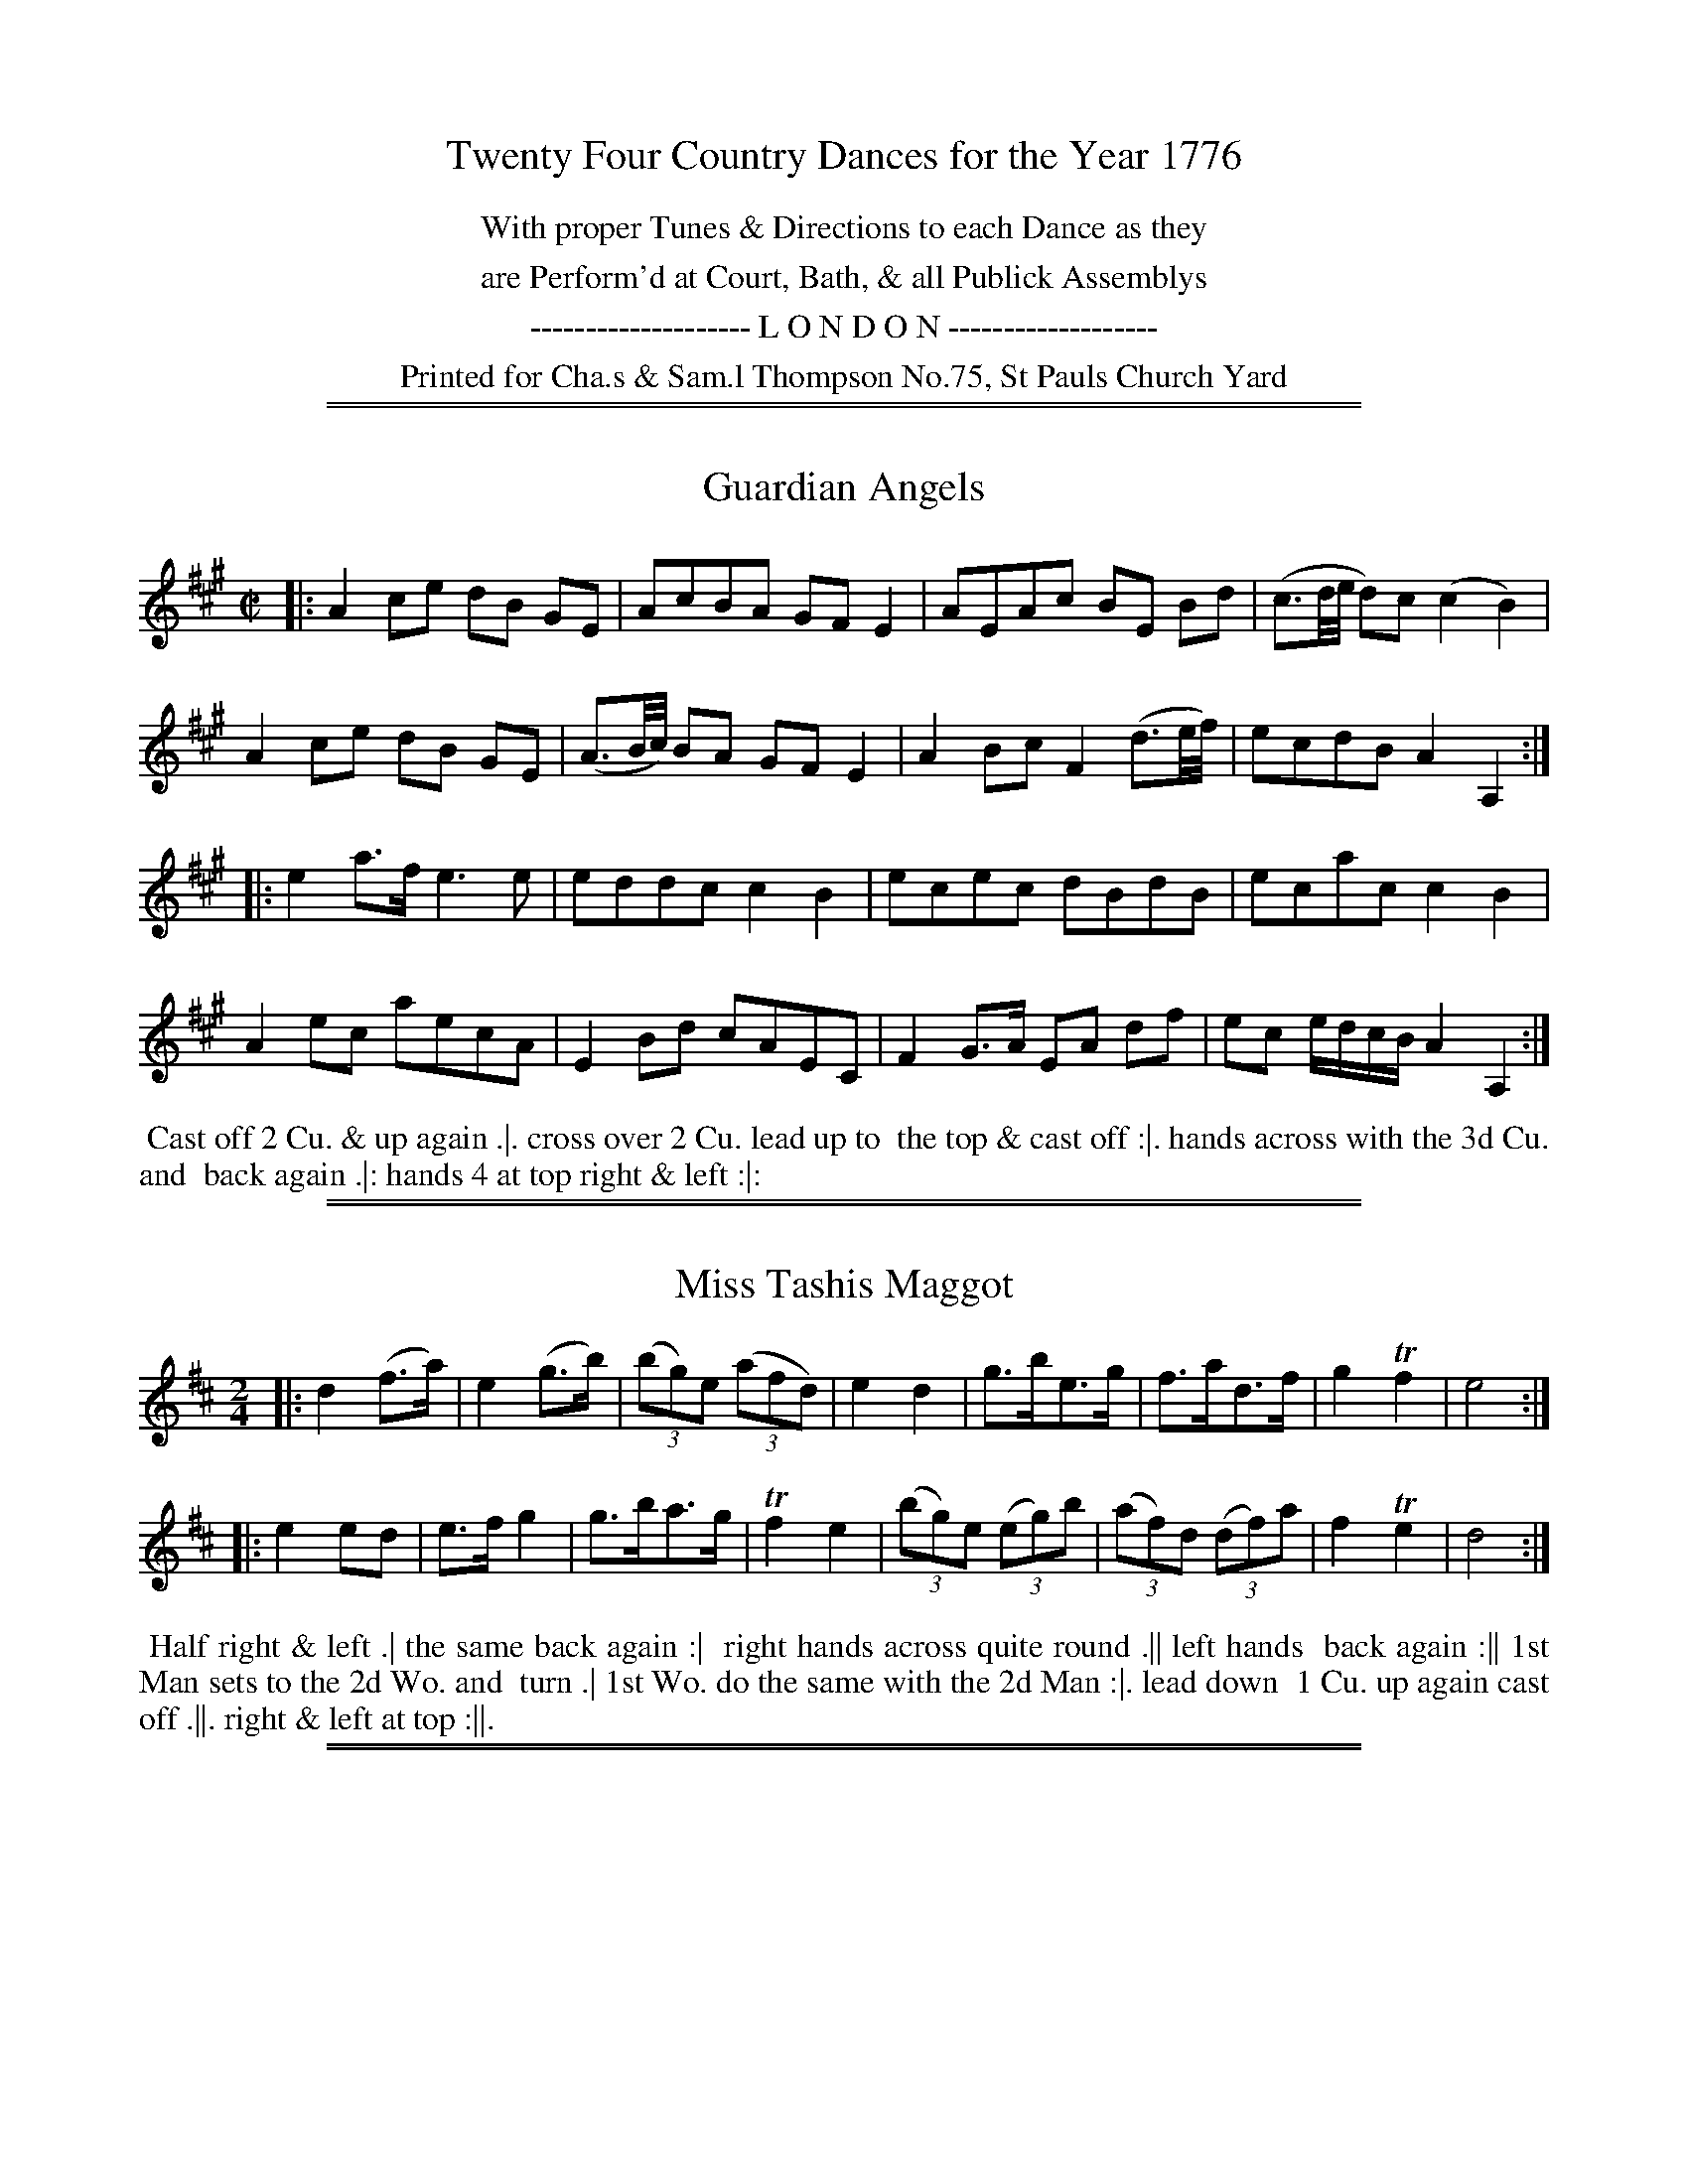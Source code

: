 X: 0
T: Twenty Four Country Dances for the Year 1776
N: Publisher: Charles & Samuel Thompson, London, 1776
Z: 2014 John Chambers <jc:trillian.mit.edu>
F: http://www.vwml.org/browse/browse-collections-dance-tune-books/browse-thompsons1776#
K:
%%center With proper Tunes & Directions to each Dance as they
%%center are Perform'd at Court, Bath, & all Publick Assemblys
%%center -------------------- L O N D O N -------------------
%%center Printed for Cha.s & Sam.l Thompson No.75, St Pauls Church Yard

%%sep 1 1 500
%%sep 1 1 500
X: 73
T: Guardian Angels
%R: reel
B: Chas & Sam Thompson "Twenty Four Country Dances for the Year 1776", London 1776, p.37 #1
F: http://www.vwml.org/browse/browse-collections-dance-tune-books/browse-thompsons1776#
Z: 2014 John Chambers <jc:trillian.mit.edu> (added dance description)
M: C|
L: 1/16
K: A
% - - - - - - - - - - - - - - - - - - - - - - - - - - - - -
|:\
A4 c2e2 d2B2 G2E2 | A2c2B2A2 G2F2E4 | A2E2A2c2 B2E2 B2d2 | (c3d/e/ d2)c2 (c4 B4) |
A4 c2e2 d2B2 G2E2 | (A3B/c/) B2A2 G2F2 E4 | A4 B2c2 F4 (d3e/f/) | e2c2d2B2 A4 A,4 :|
|:\
e4 a3f e6 e2 | e2d2d2c2 c4B4 | e2c2e2c2 d2B2d2B2 | e2c2a2c2 c4B4 |
A4e2c2 a2e2c2A2 | E4B2d2 c2A2E2C2 | F4 G3A E2A2 d2f2 | e2c2 edcB A4 A,4 :|
% - - - - - - - - - - Dance description - - - - - - - - - -
%%begintext align
%% Cast off 2 Cu. & up again .|. cross over 2 Cu. lead up to
%% the top & cast off :|. hands across with the 3d Cu. and
%% back again .|: hands 4 at top right & left :|:
%%endtext

%%sep 1 1 500
%%sep 1 1 500
X: 74
T: Miss Tashis Maggot
%R: reel, jig
B: Chas & Sam Thompson "Twenty Four Country Dances for the Year 1776", London 1776, p.37 #2
F: http://www.vwml.org/browse/browse-collections-dance-tune-books/browse-thompsons1776#
Z: 2014 John Chambers <jc:trillian.mit.edu> (added dance description)
N: Added "(3" to all the triplets.  This tune is written as a reel, but is better notated as a jig.
M: 2/4
L: 1/8
K: D
% - - - - - - - - - - - - - - - - - - - - - - - - - - - - -
|:\
d2 (f>a) | e2 (g>b) | (3(bg)e (3(afd) | e2 d2 |\
g>be>g | f>ad>f | g2 Tf2 | e4 :|
|:\
e2 ed | e>f g2 | g>ba>g | Tf2 e2 |\
((3bg)e ((3eg)b | (3(af)d (3(df)a | f2 Te2 | d4 :|
% - - - - - - - - - - Dance description - - - - - - - - - -
%%begintext align
%% Half right & left .| the same back again :|
%% right hands across quite round .|| left hands
%% back again :|| 1st Man sets to the 2d Wo. and
%% turn .| 1st Wo. do the same with the 2d Man :|. lead down
%% 1 Cu. up again cast off .||. right & left at top :||.
%%endtext

%%sep 1 1 500
%%sep 1 1 500
X: 75
T: The Royal Dozen
%R: reel, march
B: Chas & Sam Thompson "Twenty Four Country Dances for the Year 1776", London 1776, p.38 #1
F: http://www.vwml.org/browse/browse-collections-dance-tune-books/browse-thompsons1776#
Z: 2014 John Chambers <jc:trillian.mit.edu> (added dance description)
M: 2/4
L: 1/16
K: D
% - - - - - - - - - - - - - - - - - - - - - - - - - - - - -
|:\
f2fg f2d2 | e2ef e2A2 | B2Bd c2ce | d2dc d2e2 |\
fefg f2d2 | edef e2A2 | B2Bd c2ce | d8 :|
|:\
a2a4f2 | g2AB A2A2 | g2g4e2 | .f2(de) .d2(fg) |\
.a2(ab) .a2(fg) | .a2(ab) .a2(fd) | g2g4f2 | f4 e4 |
f2fg f2d2 | e2ef e2A2 | B2Bd c2ce | d2dc d2e2 |\
fefg f2d2 | edef e2A2 | B2Bd c2ce | d8 :|
% - - - - - - - - - - Dance description - - - - - - - - - -
%%begintext align
%% Foot it 4 & change sides .| the same back again :|
%% lead down the middle up again & cast off .|| hands
%% 4 at bottom right & left at top :||
%%endtext

%%sep 1 1 500
%%sep 1 1 500
X: 76
T: Champetre
%R: jig
B: Chas & Sam Thompson "Twenty Four Country Dances for the Year 1776", London 1776, p.38 #2
F: http://www.vwml.org/browse/browse-collections-dance-tune-books/browse-thompsons1776#
Z: 2014 John Chambers <jc:trillian.mit.edu> (added dance description)
M: 6/8
L: 1/8
K: G
% - - - - - - - - - - - - - - - - - - - - - - - - - - - - -
G |\
GFG D2B | BAB G2d | dcB gfe | dcB A2G |\
GFG D2B | BAB d2g | fad eA^c | dcd D2 :|
|: d |\
ece gfe | dBG GBd | cBc A2G | FGA D2[cC] |\
[BB,2]DG Bd=F | E2^F G2c | Bec BcA | G3 G2 :|
% - - - - - - - - - - Dance description - - - - - - - - - -
%%begintext align
%% Turn your Part: right hand then left .| lead
%% down the middle up again & cast off :| the 1st
%% 2d & 3d Cu. Promenade quite round .|| cast off
%% one Cu. & right & left at top :||
%%endtext

%%sep 1 1 500
%%sep 1 1 500
X: 77
T: A Jolly young Waterman
%R: jig
B: Chas & Sam Thompson "Twenty Four Country Dances for the Year 1776", London 1776, p.39 #1
F: http://www.vwml.org/browse/browse-collections-dance-tune-books/browse-thompsons1776#
Z: 2014 John Chambers <jc:trillian.mit.edu> (added dance description)
M: 6/8
L: 1/8
K: A
% - - - - - - - - - - - - - - - - - - - - - - - - - - - - -
c/d/ |\
efd cdB | AGA BGE | EFE EFE | AGc B2c/d/ |\
efd cdB | AGA BGE | EFG ABc | cdB A2 :|
|: A |\
A2d f2A | A2c ecA | Adf fed | Ace ecA |\
def fed | cde e2E | Fdf efd | cdB A2 :|
% - - - - - - - - - - Dance description - - - - - - - - - -
%%begintext align
%% Foot it & change sides the same back again .|
%% lead down & up cast off & fall in at bottom &
%% top :| foot it 3 & 3 the same sideways :|| lead
%% thro' the bottom & cast up lead thro' the top
%% & cast off :||
%%endtext

%%sep 1 1 500
%%sep 1 1 500
X: 78
T: Hook or by Crook
%R: jig
B: Chas & Sam Thompson "Twenty Four Country Dances for the Year 1776", London 1776, p.39 #2
F: http://www.vwml.org/browse/browse-collections-dance-tune-books/browse-thompsons1776#
Z: 2014 John Chambers <jc:trillian.mit.edu> (added dance description)
M: 6/8
L: 1/8
K: C
% - - - - - - - - - - - - - - - - - - - - - - - - - - - - -
c/d/ |\
ecg ecg | ecg ecg | Afe dcB | cGE C2c/d/ |\
ecg gfe | de^f gab | aga de^f | g3-[g2G2] :|
|: g |\
g2e fdd | f2d ecc | agf edc | B2c dBG |\
ecg ecg | ecg ecg | Afe dcB | c3-[c2C2] :|
% - - - - - - - - - - Dance description - - - - - - - - - -
%%begintext align
%% The 1st Man sets to the 2d Wo. & turn .| his
%% Partner do the same with the 2d Man :| cross
%% over 2 Cu. lead up to the top & cast off .||
%% hands 4 round at bottom right & left at top :||
%%endtext

%%sep 1 1 500
%%sep 1 1 500
X: 79
T: The Feathers
%R: reel
B: Chas & Sam Thompson "Twenty Four Country Dances for the Year 1776", London 1776, p.40 #1
F: http://www.vwml.org/browse/browse-collections-dance-tune-books/browse-thompsons1776#
Z: 2014 John Chambers <jc:trillian.mit.edu> (added dance description)
M: 2/4
L: 1/16
K: Bb
% - - - - - - - - - - - - - - - - - - - - - - - - - - - - -
|:\
B3dB2G2 | F2E2F2B2 | c2G2A2B2 | c4 B4 |\
bbaa ggff | eedd ccBB | AAGG FFEE | DDCC B,4 :|
|:\
d2e2f2B2 | d2c2e2d2 | d2e2f2B2 | d2c2e2d2 |\
(gfga) (b2d2) | gfga b2e2 | d4 Tc4 | B8 :|
|:\
B,CDE FEDC | B,CDE FEDC | B,CDE FGAB | A2F2 F4 |\
B2c2 B2F2 | d2B2e2c2 | f2g2f2d2 | c2B2 B4 :|
|:\
B4 d2B2 | e2c2 ABcA | B4 d2B2 | f2e2d2c2 |\
B4 d2B2 | e2c2 ABcA |[1 c2d2c2d2 | d4 c4 :|[2 F2B2 d2c2 | c4 B4 |]
% - - - - - - - - - - Dance description - - - - - - - - - -
%%begintext align
%% Lead thro' the 2d Cu. & cast up to the top .| the 2d Cu. lead thro' the top
%% Cu. & cast off :| lead down 2 Cu. up again & cast off .|| :|| Allmand with your
%% Part: right hands then left .||| hands 6 half round & all 3 Cu. Allemand over the
%% head :||| hands 6 back & cross single corners .|||| lead out sides :||||
%%endtext

%%sep 1 1 500
%%sep 1 1 500
X: 80
T: The Liberal Lover
%R: reel
B: Chas & Sam Thompson "Twenty Four Country Dances for the Year 1776", London 1776, p.40 #2
F: http://www.vwml.org/browse/browse-collections-dance-tune-books/browse-thompsons1776#
Z: 2014 John Chambers <jc:trillian.mit.edu> (added dance description)
M: C|
L: 1/8
K: A
%%slurgraces 1
%%graceslurs 1
% - - - - - - - - - - - - - - - - - - - - - - - - - - - - -
|:\
(Ac)(ec) (Ac)(ec) | (dc)(BA) (GF)(GE) |\
(Ac)(ec) (Ac)(ec) | (dB) (AG) A4 :|
|:\
(CE)(AE) (FA) (Bc) | (dc)(BA) {A}G2E2 |\
(CE)(AE) (FA) (Bd) | (cB) (AG) A2A2 :|
% - - - - - - - - - - Dance description - - - - - - - - - -
%%begintext align
%% Hands 4 across .| the same back
%% again :| lead down 2 Cu. .|| up
%% again & cast off :|| turn corners
%% .|. :|. lead out sides .||. :||.
%%endtext

%%sep 1 1 500
%%sep 1 1 500
X: 81
T: The Adieu
%R: reel
B: Chas & Sam Thompson "Twenty Four Country Dances for the Year 1776", London 1776, p.41 #1
F: http://www.vwml.org/browse/browse-collections-dance-tune-books/browse-thompsons1776#
Z: 2014 John Chambers <jc:trillian.mit.edu> (added dance description)
M: 2/4
L: 1/16
K: Bb
% - - - - - - - - - - - - - - - - - - - - - - - - - - - - -
|:\
B3c d2cB | c2BA B2AG | F2E2 D2CB, | e2d2d2c2 |\
B3c d2cB | c2BA B2AG | F2E2 Dgfe | dcBA B4 :|
|:\
fede f2f2 | f2b2b2a2 | a2g2g2f2 | f2e2 d4 |\
fefg f3f | f2b2B2e2 | d4 c4 | B8 :|
|:\
B,3CD2D2 | D2E2F2F2 | B3Bd3B | A2F2 F4 |\
B,3CD2D2 | D2F2 AGFE | D4 C4 | B,8 :|
|:\
f2fe d2e2 | f3bf3b | agfe d3e | f2d2 B4 |\
f2fe d2e2 | fgab bfdB | d4 Tc4 | B8 :|
% - - - - - - - - - - Dance description - - - - - - - - - -
%%begintext align
%% Foot it all 4 & change places .| the same back again :| lead down the
%% middle .|| up again & cast off :|| fall in bott: & top & foot it then
%% side ways .||| Allemand right hands then Allemand left hands .|||
%%endtext

%%sep 1 1 500
%%sep 1 1 500
X: 82
T: Now or Never
%R: reel
B: Chas & Sam Thompson "Twenty Four Country Dances for the Year 1776", London 1776, p.41 #2
F: http://www.vwml.org/browse/browse-collections-dance-tune-books/browse-thompsons1776#
Z: 2014 John Chambers <jc:trillian.mit.edu> (added dance description)
M: 2/4
L: 1/16
K: D
% - - - - - - - - - - - - - - - - - - - - - - - - - - - - -
|:\
(FD)DF (GE)EG | (FD)Df f2e2 |\
(FD)DF (GE)EG | (FD)Ec d2D2 :|
|:\
afdA gecA | fdAf f2e2 |\
afdA gecA | fdAc d2D2 :|
% - - - - - - - - - - Dance description - - - - - - - - - -
%%begintext align
%% Right hands across quite round .|
%% left hands back again :| cross over
%% & half figure .|| right and left
%% at top :||
%%endtext

%%sep 1 1 500
%%sep 1 1 500
X: 83
T: The Fair Maid of the Inn
%R: reel
B: Chas & Sam Thompson "Twenty Four Country Dances for the Year 1776", London 1776, p.42 #1
F: http://www.vwml.org/browse/browse-collections-dance-tune-books/browse-thompsons1776#
Z: 2014 John Chambers <jc:trillian.mit.edu> (added dance description)
M: C|
L: 1/8
K: Bb
% - - - - - - - - - - - - - - - - - - - - - - - - - - - - -
|:\
(Bd)(fd) B2B2 | (cd)(Bc) A2F2 | (GB)(Ac) (Bd)(ce) | dfed {d2}c4 |
(Bd)(fd) B2B2 | (cd)(Bc) {B}A2(GF) | (GB)(Ac) (Bd)(dc) | d2Tc2 B4 :|
|:\
(DE)(FB) G2G2 | (FG)(AB) c2c2 | (Bc)(de) (fb)(ag) | (fe)(dc) B2B2 |
(DE)(FB) G2G2 | (FG)(AB) c2c2 | (Bc)(de) (fb)(ag) | (fe)(dc) B4 :|
% - - - - - - - - - - Dance description - - - - - - - - - -
%%begintext align
%% Cast off 2 Cu. & turn both hands .| the same back
%% again :| lead down up again & cast off .|| lead thro'
%% the 3d Cu. & cast up lead thro' the 2d Cu. & cast off :||
%%endtext

%%sep 1 1 500
%%sep 1 1 500
X: 84
T: Who cares for You
%R: march, reel
B: Chas & Sam Thompson "Twenty Four Country Dances for the Year 1776", London 1776, p.42 #2
F: http://www.vwml.org/browse/browse-collections-dance-tune-books/browse-thompsons1776#
Z: 2014 John Chambers <jc:trillian.mit.edu> (added dance description)
N: The 2nd strain has initial repeat but no final repeat; not fixed.
M: 2/4
L: 1/8
K: G
% - - - - - - - - - - - - - - - - - - - - - - - - - - - - -
|:\
G2DG | A2DA | B2GB | cAFD |\
G2DG | A2Dc | Bd AF | G2G,2 ::\
dddd | dddd |
e2f2 | g4 |\
d2cB | c2BA | BdBG | AFED |\
G2DG | A2Dc | BGAF | G2G,2 |]
% - - - - - - - - - - Dance description - - - - - - - - - -
%%begintext align
%% Right hands across half round .| back to
%% back all 4 back again :| Gallop down the
%% middle up again & cast off .|| right and left
%% at top :||
%%endtext

%%sep 1 1 500
%%sep 1 1 500
X: 85
T: The Milk Maid
%R: jig
B: Chas & Sam Thompson "Twenty Four Country Dances for the Year 1776", London 1776, p.43 #1
F: http://www.vwml.org/browse/browse-collections-dance-tune-books/browse-thompsons1776#
Z: 2014 John Chambers <jc:trillian.mit.edu> (added dance description)
N: The rhythm is wrong between the strains; fixed with initial rest to 2nd strain and no dot on last note.
M: 6/8
L: 1/8
K: C
% - - - - - - - - - - - - - - - - - - - - - - - - - - - - -
G |\
c2c dcd | efe g2g | f2f e2e | dcd c2G |\
c2c dcd | efe g2g | f2f e2e | dcd c2 :|
|: z |\
e2e dcB | cBA G2D | G2B A2c | B2A B2G |\
e2e edc | e^fg d2d | ede ^fef | g3- g2e/=f/ |
gec cde | fdc BAG | ABc def | edc Bef |\
gec cde | fdc BAG | ABc GcB | c3 C2 :|
% - - - - - - - - - - Dance description - - - - - - - - - -
%%begintext align
%% Set & change sides, the same back again .| lead
%% down the middle up again & cast off :| Allemand
%% with your right hands then with your left .|| lead thro'
%% the bott: & cast up lead thro' the top & cast off :||
%%endtext

%%sep 1 1 500
%%sep 1 1 500
X: 86
T: La Contess
%R: reel
B: Chas & Sam Thompson "Twenty Four Country Dances for the Year 1776", London 1776, p.43 #2
F: http://www.vwml.org/browse/browse-collections-dance-tune-books/browse-thompsons1776#
Z: 2014 John Chambers <jc:trillian.mit.edu> (added dance description)
M: 2/4
L: 1/16
K: Bb
% - - - - - - - - - - - - - - - - - - - - - - - - - - - - -
|:\
f4 fgfe | d4 dedc | B2F2B2F2 | B2d2f2b2 |\
f4 fgfe | d4 dedc | B2F2 GBAc | B8 :|
|:\
F2Ac e2cA | B2df b2fd | g2e2c2A2 | BABc B2B2 |\
F2Ac e2cA | B2df b2fd | g2e2c2A2 | B8 :|
|:\
b4 B4 | f2f2 F4 | G2B2A2c2 | BABc B2B2 |\
b2fd B2de | f2dB F2F2 | G2B2A2c2 | B8 :|
% - - - - - - - - - - Dance description - - - - - - - - - -
%%begintext align
%% Cast off 1 Cu. & turn .| lead thro' the bottom &
%% cast up :| hands 6 round .|| lead thro' the top &
%% cast off :|| lead out sides .||| :|||
%%endtext

%%sep 1 1 500
%%sep 1 1 500
X: 87
T: The Sacilian Peasant
%R: jig
B: Chas & Sam Thompson "Twenty Four Country Dances for the Year 1776", London 1776, p.44 #1
F: http://www.vwml.org/browse/browse-collections-dance-tune-books/browse-thompsons1776#
Z: 2014 John Chambers <jc:trillian.mit.edu> (added dance description)
M: 6/8
L: 1/8
K: D
% - - - - - - - - - - - - - - - - - - - - - - - - - - - - -
|:\
[f2A2D2]f efg | afd c2A | FAd GBd | efg {f}e3 |\
[f2A2D2]f efg | afd c2A | FAd Bgf | edc d3 :|
|:\
{fg}afd ecA | afd ecA | afd Bgf | efd cBA |\
afd ecA | afd ecA | afd Bgf | edc d3 :|
% - - - - - - - - - - Dance description - - - - - - - - - -
%%begintext align
%% Cast off 2 Cu. & foot it .| up again :| Gallop down
%% 1 Cu. up again & cast off .|| hands 4 quite round at
%% bottom :||
%%endtext

%%sep 1 1 500
%%sep 1 1 500
X: 88
T: Harlequin_in_the_Woods
%R: reel
B: Chas & Sam Thompson "Twenty Four Country Dances for the Year 1776", London 1776, p.44 #2
F: http://www.vwml.org/browse/browse-collections-dance-tune-books/browse-thompsons1776#
Z: 2014 John Chambers <jc:trillian.mit.edu> (added dance description)
N: The strains are actually only 4 bars, with only the last note's rhythm different.
M: C|
L: 1/8
K: D
% - - - - - - - - - - - - - - - - - - - - - - - - - - - - -
|:\
D2(DF) A,2A,2 | D2(DF) A2A2 | D2(DF) (GF)(ED) | (CD)(EC) D2D2 |
D2(DF) A,2A,2 | D2(DF) A2A2 | D2(DF) (GF)(ED) | (CD)(EC) D4 :|
|:\
(DF)(Ad) A2(Ad) | ({d}cB)(cd) e2(ef) | g2(ge) (fa)(fd) | (eg)(ec) d2d2 |
(DF)(Ad) A2(Ad) | ({d}cB)(cd) e2(ef) | g2(ge) (fa)(fd) | (eg)(ec) d4 :|
% - - - - - - - - - - Dance description - - - - - - - - - -
%%begintext align
%% Cast off 2 Cu. & up again .| hands across four &
%% back again :| the 1st & 2d Cu. foot & change sides,
%% the same back again .|| lead down 2 Cu. up again &
%% cast off :||
%%endtext

%%sep 1 1 500
%%sep 1 1 500
X: 89
T: The Regatta
%R: jig
B: Chas & Sam Thompson "Twenty Four Country Dances for the Year 1776", London 1776, p.45 #1
F: http://www.vwml.org/browse/browse-collections-dance-tune-books/browse-thompsons1776#
Z: 2014 John Chambers <jc:trillian.mit.edu> (added dance description)
M: 6/8
L: 1/8
K: A
% - - - - - - - - - - - - - - - - - - - - - - - - - - - - -
A/G/ |\
AGA EGA | TBAB EAB | cdc BcA | {^d}e2e e2E |\
AGA EGA | TBAB EAB | cdc Bec | A2A A2 :|
|: c/d/ |\
ecA Ace | agf ede | fed cBA | GAB Bcd |\
ecA Ace | agf ede | fed cBA | EAG A2 :|
% - - - - - - - - - - Dance description - - - - - - - - - -
%%begintext align
%% Hey contrary sides .| the same on your own sides .|
%% lead down up again & cast off .|| lead out sides :||
%%endtext

%%sep 1 1 500
%%sep 1 1 500
X: 90
T: Marione
%R: reel
B: Chas & Sam Thompson "Twenty Four Country Dances for the Year 1776", London 1776, p.45 #2
F: http://www.vwml.org/browse/browse-collections-dance-tune-books/browse-thompsons1776#
Z: 2014 John Chambers <jc:trillian.mit.edu> (added dance description)
M: 2/4
L: 1/16
K: C
% - - - - - - - - - - - - - - - - - - - - - - - - - - - - -
|:\
EDEF E2F2 | GFGA G2c2 | B2c2d2B2 | cBcd c2G2 |\
EDEF E2F2 | GFGA G2c2 | B2c2d2B2 | c4- c2z2 :|
|: g2 |\
e2g2e2g2 | c2cc c2f2 | [d2G2][f2d2][d2G2][f2d2] | [d2G2][dG][dG] [d2G2][f2d2] |\
e2c2e2g2 | c'2(ba) g2f2 | e4 Td4 | c4 z4 :|
% - - - - - - - - - - Dance description - - - - - - - - - -
%%begintext align
%% Foot it & turn corners .| lead down the middle
%% up again & cast off :| Allemand right hand and
%% then left .|| lead thro' the bottom & cast up, lead
%% thro' the top & cast off :||.
%%endtext

%%sep 1 1 500
%%sep 1 1 500
X: 91
T: The Comical Fellow
%R: jig
B: Chas & Sam Thompson "Twenty Four Country Dances for the Year 1776", London 1776, p.46 #1
F: http://www.vwml.org/browse/browse-collections-dance-tune-books/browse-thompsons1776#
Z: 2014 John Chambers <jc:trillian.mit.edu> (added dance description)
N: The 2nd strain has final repeat but no initial repeat; not fixed.
N: There are 2 small smudges after bar 4's end-repeat that may be a repeat ':', possibly pencilled in by someone.
M: 6/8
L: 1/8
K: D
% - - - - - - - - - - - - - - - - - - - - - - - - - - - - -
A |\
d2f e2A | B2d c2F | GFG EAG | FDD D2 :|\
A |\
d2d d2d | =cBA BGB | e2e e2e | dcB cAd |
fef def | gfg efg | agf agf | eee e2a |\
aaa a2a | aaa a2a | afd Bec | ddd d2 :|
% - - - - - - - - - - Dance description - - - - - - - - - -
%%begintext align
%% 1st Man set and turn the 2d Wo. .| the 1st Wo. set
%% & turn the 2d Man :| lead down the middle up again
%% & cast off 1 Cu. & clap 4 times & turn single .||
%% hands 6 round clap 4 times again and turn your
%% Partner :||
%%endtext

%%sep 1 1 500
%%sep 1 1 500
X: 92
T: St. John's Day
T: Parson Darrals Fancy
%R: reel
B: Chas & Sam Thompson "Twenty Four Country Dances for the Year 1776", London 1776, p.46 #2
F: http://www.vwml.org/browse/browse-collections-dance-tune-books/browse-thompsons1776#
Z: 2014 John Chambers <jc:trillian.mit.edu> (added dance description)
N: The 3rd icon (.||) may have a lower dot, overstruck with the 'l' in "left" in the next line.
M: C|
L: 1/8
K: D
% - - - - - - - - - - - - - - - - - - - - - - - - - - - - -
|:\
d2D2 d2cB | AGFG A2GF | (3(GAB) (3(ABc) (3(Bcd) cB | AGFE D4 :|
|:\
fefg fafd | edef egec | dcde dfdB | gfed dcBA |
d2D2 d2cB | AGFG A2GF | (3(GAB) (3(ABc) (3(Bcd) cB | AGFE D4 :|
% - - - - - - - - - - Dance description - - - - - - - - - -
%%begintext align
%% Hands 4 across round .| back again .|. cross over
%% 2 Cu. lead to the top and cast off .|| hands four
%% round at bottom and right hand & left at top :||:
%%endtext

%%sep 1 1 500
%%sep 1 1 500
X: 93
T: The Volatile
%R: reel
B: Chas & Sam Thompson "Twenty Four Country Dances for the Year 1776", London 1776, p.47 #1
F: http://www.vwml.org/browse/browse-collections-dance-tune-books/browse-thompsons1776#
Z: 2014 John Chambers <jc:trillian.mit.edu> (added dance description)
M: 2/4
L: 1/16
K: A
% - - - - - - - - - - - - - - - - - - - - - - - - - - - - -
|:\
{f}e2dc f2f2 | {f}e2dc d4 | {d}c2BA G2A2 | BABc B4 |\
{f}e2dc f2f2 | {f}e2dc d4 | {d}c2BA GABG | A4 A,4 :|
|:\
c2BA ecBA | {c}B2AG e3B | {B}A2cB AGFE | ^D4 B,4 |\
{g}f2ed a2a2 | {a}g2fe c'2b2 | {a}g2fe ^defd | e4 E4 |
e2dc f2f2 | {f}e2dc d4 | {d}c2BA G2A2 | BABc B4 |\
e2dc f2f2 | {f}e2dc d4 | {d}c2BA GABG | A4 A,4 :|
% - - - - - - - - - - Dance description - - - - - - - - - -
%%begintext align
%% Foot it & half right & left .| the same back again .|:
%% cross over 2 Cu. lead up to the top & cast off :|. 4
%% hands round at bottom right and left at top :|:
%%endtext

%%sep 1 1 500
%%sep 1 1 500
X: 94
T: Wenlock Election
%R: reel
B: Chas & Sam Thompson "Twenty Four Country Dances for the Year 1776", London 1776, p.47 #2
F: http://www.vwml.org/browse/browse-collections-dance-tune-books/browse-thompsons1776#
Z: 2014 John Chambers <jc:trillian.mit.edu> (added dance description)
N: The final note has 2 Gs of different lengths.
M: C|
L: 1/8
K: G
% - - - - - - - - - - - - - - - - - - - - - - - - - - - - -
|: GBdg d2G2 | c2ec B4 | BdBG EcBA | G2TF2 G4 :|
|: d2 (3(def) d2d2 | efge {e}d4 | BdBG AB^cd | F2TE2 D4 :|
|: (3(gab) (3(gab) d2d2 | dgdc Tc2B2 | (Bc/d/) BG EcBA | [d2G2][f2F2] [g4G2] :|
% - - - - - - - - - - Dance description - - - - - - - - - -
%%begintext align
%% Cast off 2 Cu. .| up again .|. cross over two
%% Cu. .|| lead to the top and cast off .||. Allemand
%% to the right :||. Allemand to the left :||:
%%endtext

%%sep 1 1 500
%%sep 1 1 500
X: 95
T: The Parting lovers
%R: jig
B: Chas & Sam Thompson "Twenty Four Country Dances for the Year 1776", London 1776, p.48 #1
F: http://www.vwml.org/browse/browse-collections-dance-tune-books/browse-thompsons1776#
Z: 2014 John Chambers <jc:trillian.mit.edu> (added dance description)
M: 6/8
L: 1/8
K: G
% - - - - - - - - - - - - - - - - - - - - - - - - - - - - -
|:\
G2B A2c | B2d c2e | def gfe | dcB AGF |\
G2B A2c | B2d c2e | dcB AGF | G3 G,3 :|
|:\
g2e f2d | g2e f2d | gfe agf | efd ^cBA |\
g2e f2d | g2e f2d | egf ed^c | d3 D3 |
G2B A2c | B2d c2e | def gfe | dcB AGF |\
G2B A2c | B2d c2e | dcB AGF | G3 G,3 :|
% - - - - - - - - - - Dance description - - - - - - - - - -
%%begintext align
%% The 1st & 2d Cu. set & half right & left .|: the same back again :|.
%% cast off one Cu. set and not turn cast off the next Cu. set and
%% not turn and lead up to the top .||. cross over hands four at
%% bottom right and left at top :|:
%%endtext

%%sep 1 1 500
%%sep 1 1 500
X: 96
T: Broseley Assembly
%R: march, reel
B: Chas & Sam Thompson "Twenty Four Country Dances for the Year 1776", London 1776, p.48 #2
F: http://www.vwml.org/browse/browse-collections-dance-tune-books/browse-thompsons1776#
Z: 2014 John Chambers <jc:trillian.mit.edu> (added dance description)
M: C|
L: 1/8
K: C
% - - - - - - - - - - - - - - - - - - - - - - - - - - - - -
|: c2(Bc/d/) c2G2 | AcBd c2G2 | cGEG cGEG | egfe {e2}d4 :|\
|: g2 (fe) d2F2 | f2 (ed) e2c2 | fedc Aagf | edcB c4 :|
% - - - - - - - - - - Dance description - - - - - - - - - -
%%begintext align
%% Hands across round .| and back
%% again .|. cross over .|| right and
%% left .||.
%%endtext
